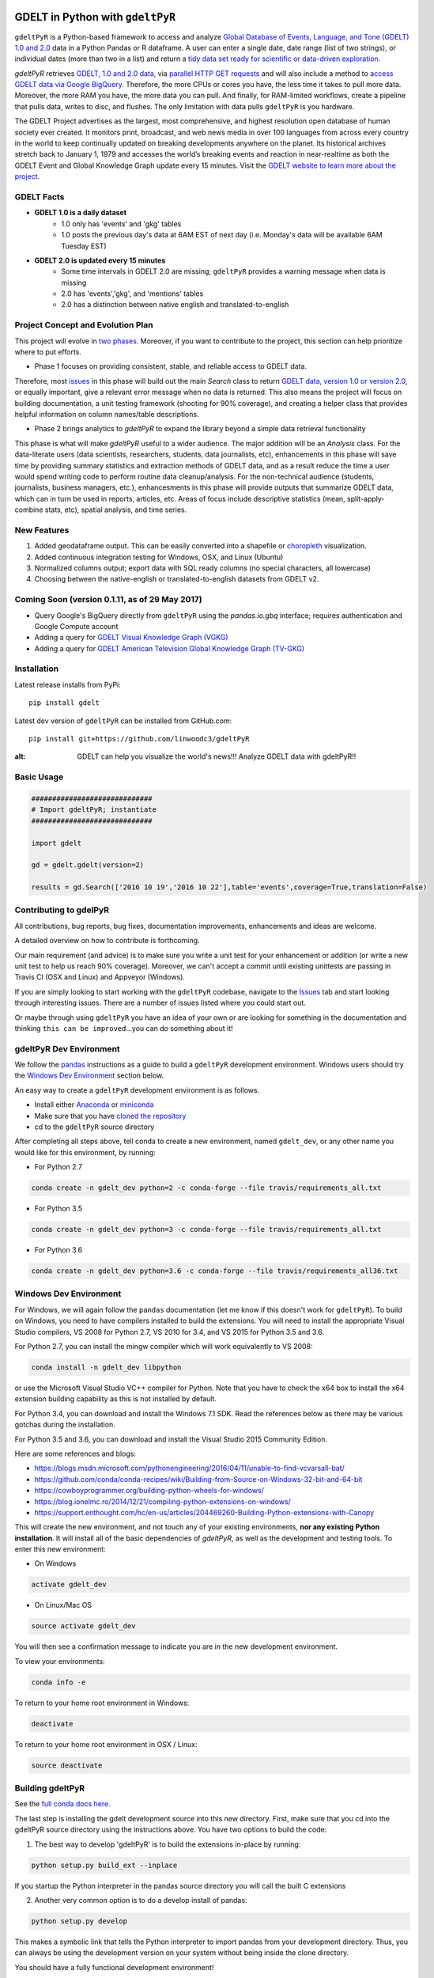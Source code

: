.. -*- mode: rst -*-

.. image:: https://travis-ci.org/linwoodc3/gdeltPyR.svg?branch=master
    :target: https://travis-ci.org/linwoodc3/gdeltPyR

.. image:: https://ci.appveyor.com/api/projects/status/yc6u8v6uvg212dcm/branch/master?svg=true
    :target: https://ci.appveyor.com/project/linwoodc3/gdeltpyr/history

.. image:: https://badge.fury.io/py/gdelt.svg
    :target: https://pypi.python.org/pypi/gdelt

.. image:: https://coveralls.io/repos/github/linwoodc3/gdeltPyR/badge.svg?branch=master
    :target: https://coveralls.io/github/linwoodc3/gdeltPyR?branch=master

GDELT in Python with ``gdeltPyR``
=================================

``gdeltPyR`` is a Python-based framework to access and analyze `Global Database of Events, Language, and Tone (GDELT) 1.0 and 2.0 <http://gdeltproject.org/data.html>`_ data in a Python Pandas or R dataframe. A user can enter a single date, date range (list of two strings), or individual dates (more than two in a list) and return a `tidy data set ready for scientific or data-driven exploration <http://vita.had.co.nz/papers/tidy-data.pdf>`_.


`gdeltPyR` retrieves `GDELT, 1.0 and 2.0 data, <http://gdeltproject.org/data.html>`_  via `parallel HTTP GET requests <http://docs.python-requests.org/en/v0.10.6/user/advanced/#asynchronous-requests>`_ and will also include a method to  `access GDELT data via Google BigQuery  <http://gdeltproject.org/data.html#googlebigquery>`_. Therefore, the more CPUs or cores you have, the less time it takes to pull more data.  Moreover, the more RAM you have, the more data you can pull.  And finally, for RAM-limited workflows, create a pipeline that pulls data, writes to disc, and flushes.  The only limitation with data pulls ``gdeltPyR`` is you hardware.

The GDELT Project advertises as the largest, most comprehensive, and highest resolution open database of human society ever created. It monitors print, broadcast, and web news media in over 100 languages from across every country in the world to keep continually updated on breaking developments anywhere on the planet. Its historical archives stretch back to January 1, 1979 and accesses the world’s breaking events and reaction in near-realtime as both the GDELT Event and Global Knowledge Graph update every 15 minutes.  Visit the `GDELT website to learn more about the project <(http://gdeltproject.org/#intro)>`_.

GDELT Facts
-----------
* **GDELT 1.0 is a daily dataset**
     *  1.0 only has 'events' and 'gkg' tables
     *  1.0 posts the previous day's data at 6AM EST of next day (i.e. Monday's data will be available 6AM Tuesday EST)
* **GDELT 2.0 is updated every 15 minutes**
     *  Some time intervals in GDELT 2.0 are missing; ``gdeltPyR`` provides a warning message when data is missing
     *  2.0 has 'events','gkg', and 'mentions' tables
     *  2.0 has a distinction between native english and translated-to-english


Project Concept and Evolution Plan
----------------------------------

This project will evolve in `two phases <https://github.com/linwoodc3/gdeltPyR/projects>`_. Moreover, if you want to contribute to the project, this section can help prioritize where to put efforts.

* Phase 1 focuses on providing consistent, stable, and reliable access to GDELT data.

Therefore, most `issues <https://github.com/linwoodc3/gdeltPyR/issues>`_ in this phase will build out the main `Search` class to return `GDELT data, version 1.0 or version 2.0 <http://gdeltproject.org/data.html#intro>`_, or equally important, give a relevant error message when no data is returned.  This also means the project will focus on building documentation, a unit testing framework (shooting for 90% coverage), and creating a helper class that provides helpful information on column names/table descriptions.

* Phase 2 brings analytics to `gdeltPyR` to expand the library beyond a simple data retrieval functionality

This phase is what will make `gdeltPyR` useful to a wider audience. The major addition will be an `Analysis` class.  For the data-literate users (data scientists, researchers, students, data journalists, etc), enhancements in this phase will save time by providing summary statistics and extraction methods of GDELT data, and as a result reduce the time a user would spend writing code to perform routine data cleanup/analysis.  For the non-technical audience (students, journalists, business managers, etc.), enhancesments in this phase will provide outputs that summarize GDELT data, which can in turn be used in reports, articles, etc.  Areas of focus include descriptive statistics (mean, split-apply-combine stats, etc), spatial analysis, and time series.

**New Features**
----------------

1.  Added geodataframe output.  This can be easily converted into a shapefile or `choropleth <https://en.wikipedia.org/wiki/Choropleth_map>`_ visualization.
2.  Added continuous integration testing for Windows, OSX, and Linux (Ubuntu)
3.  Normalized columns output; export data with SQL ready columns (no special characters, all lowercase)
4.  Choosing between the native-english or translated-to-english datasets from GDELT v2.

Coming Soon (version 0.1.11, as of 29 May 2017)
-----------------------------------------------

* Query Google's BigQuery directly from ``gdeltPyR`` using the `pandas.io.gbq` interface; requires authentication and Google Compute account
* Adding a query for `GDELT Visual Knowledge Graph (VGKG) <http://blog.gdeltproject.org/gdelt-visual-knowledge-graph-vgkg-v1-0-available/>`_
* Adding a query for `GDELT American Television Global Knowledge Graph (TV-GKG) <http://blog.gdeltproject.org/announcing-the-american-television-global-knowledge-graph-tv-gkg/>`_

Installation
------------

Latest release installs from PyPi::

    pip install gdelt

Latest dev version of ``gdeltPyR`` can be installed from GitHub.com::

    pip install git+https://github.com/linwoodc3/gdeltPyR
    
    


.. image:: https://twistedsifter.files.wordpress.com/2015/06/people-tweeting-about-sunrises-over-a-24-hour-period.gif?w=700&h=453
:alt: GDELT can help you visualize the world's news!!!  Analyze GDELT data with gdeltPyR!!
    
Basic Usage
-----------

.. code-block:: python

    #############################
    # Import gdeltPyR; instantiate
    #############################
    
    import gdelt
    
    gd = gdelt.gdelt(version=2)
    
    results = gd.Search(['2016 10 19','2016 10 22'],table='events',coverage=True,translation=False)

    


Contributing to gdelPyR
-----------------------

All contributions, bug reports, bug fixes, documentation improvements, enhancements and ideas are welcome.

A detailed overview on how to contribute is forthcoming.

Our main requirement (and advice) is to make sure you write a unit  test for your enhancement or addition (or write a new unit test to help us reach 90% coverage).  Moreover, we can't accept a commit until existing unittests are passing in Travis CI (OSX and Linux) and Appveyor (Windows).

If you are simply looking to start working with the ``gdeltPyR`` codebase, navigate to the `Issues <(https://github.com/linwoodc3/gdeltPyR/issues)>`_ tab and start looking through interesting issues. There are a number of issues listed where you could start out.

Or maybe through using ``gdeltPyR`` you have an idea of your own or are looking for something in the documentation and thinking ``this can be improved``...you can do something about it!

gdeltPyR Dev Environment
------------------------

We follow the `pandas <https://pandas.pydata.org/pandas-docs/stable/contributing.html#getting-started-with-git>`_ instructions as a guide to build a ``gdeltPyR`` development environment. Windows users should try the `Windows Dev Environment`_ section below.

An easy way to create a ``gdeltPyR`` development environment is as follows.

* Install either `Anaconda <https://www.continuum.io/downloads>`_ or `miniconda <https://conda.io/miniconda.html>`_
* Make sure that you have `cloned the repository <https://github.com/linwoodc3/gdeltPyR/>`_
* cd to the ``gdeltPyR`` source directory

After completing all steps above, tell conda to create a new environment, named ``gdelt_dev``, or any other name you would like for this environment, by running:


* For Python 2.7

.. code-block:: bash

    conda create -n gdelt_dev python=2 -c conda-forge --file travis/requirements_all.txt


* For Python 3.5

.. code-block:: bash

    conda create -n gdelt_dev python=3 -c conda-forge --file travis/requirements_all.txt


* For Python 3.6

.. code-block:: bash

    conda create -n gdelt_dev python=3.6 -c conda-forge --file travis/requirements_all36.txt


Windows Dev Environment
-----------------------

For Windows, we will again follow the ``pandas`` documentation (let me know if this doesn't work for ``gdeltPyR``).  To build on Windows, you need to have compilers installed to build the extensions. You will need to install the appropriate Visual Studio compilers, VS 2008 for Python 2.7, VS 2010 for 3.4, and VS 2015 for Python 3.5 and 3.6.

For Python 2.7, you can install the mingw compiler which will work equivalently to VS 2008:

.. code-block:: bash

    conda install -n gdelt_dev libpython


or use the Microsoft Visual Studio VC++ compiler for Python. Note that you have to check the x64 box to install the x64 extension building capability as this is not installed by default.

For Python 3.4, you can download and install the Windows 7.1 SDK. Read the references below as there may be various gotchas during the installation.

For Python 3.5 and 3.6, you can download and install the Visual Studio 2015 Community Edition.

Here are some references and blogs:

* https://blogs.msdn.microsoft.com/pythonengineering/2016/04/11/unable-to-find-vcvarsall-bat/
* https://github.com/conda/conda-recipes/wiki/Building-from-Source-on-Windows-32-bit-and-64-bit
* https://cowboyprogrammer.org/building-python-wheels-for-windows/
* https://blog.ionelmc.ro/2014/12/21/compiling-python-extensions-on-windows/
* https://support.enthought.com/hc/en-us/articles/204469260-Building-Python-extensions-with-Canopy

This will create the new environment, and not touch any of your existing environments, **nor any existing Python installation**. It will install all of the basic dependencies of `gdeltPyR`, as well as the development and testing tools. To enter this new environment:

* On Windows

.. code-block:: bash

    activate gdelt_dev


* On Linux/Mac OS

.. code-block:: bash

    source activate gdelt_dev


You will then see a confirmation message to indicate you are in the new development environment.

To view your environments:

.. code-block:: bash

    conda info -e


To return to your home root environment in Windows:

.. code-block:: bash

    deactivate


To return to your home root environment in OSX / Linux:

.. code-block:: bash

    source deactivate


Building gdeltPyR
-------------------

See the `full conda docs here <http://conda.pydata.org/docs>`_.

The last step is installing the gdelt development source into this new directory. First, make sure that you cd into the gdeltPyR source directory using the instructions above.  You have two options to build the code:

1.  The best way to develop 'gdeltPyR' is to build the extensions in-place by running:

.. code-block:: bash

    python setup.py build_ext --inplace

If you startup the Python interpreter in the pandas source directory you will call the built C extensions

2.  Another very common option is to do a develop install of pandas:

.. code-block:: bash

    python setup.py develop


This makes a symbolic link that tells the Python interpreter to import pandas from your development directory. Thus, you can always be using the development version on your system without being inside the clone directory.

You should have a fully functional development environment!

Continuous Integration
----------------------

``pandas`` has a fantastic write up on Continuous Integration (CI).  Because ``gdeltPyR`` embraces the same CI concepts, please `read pandas introduction and explanation of CI if you have issues <https://pandas.pydata.org/pandas-docs/stable/contributing.html#testing-with-continuous-integration>`_. All builds of your branch or Pull Request should pass with `greens` before it can be merged with the master branch.

.. image:: data/allgreensci.png
    :alt: CI Greens



Committing Your Code
--------------------

There's no point in reinventing the wheel; `read the pandas documentation on committing code for instructions <https://pandas.pydata.org/pandas-docs/stable/contributing.html#contributing-your-changes-to-pandas>`_ on how to contribute to `gdeltPyR`.


Styles for Submitting Issues/Pull Requests
------------------------------------------
We follow the `pandas <https://pandas.pydata.org/pandas-docs/stable/contributing.html#contributing-your-changes-to-pandas>`_  coding style for issues and pull requests.  Use the following style:

* ENH: Enhancement, new functionality
* BUG: Bug fix
* DOC: Additions/updates to documentation
* TST: Additions/updates to tests
* BLD: Updates to the build process/scripts
* PERF: Performance improvement
* CLN: Code cleanup

See `this issue as an example <https://github.com/linwoodc3/gdeltPyR/issues/8>`_.